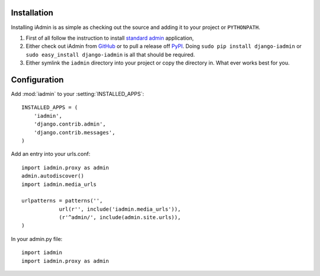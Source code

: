
Installation
============

Installing iAdmin is as simple as checking out the source and adding it to
your project or ``PYTHONPATH``.


1. First of all follow the instruction to install `standard admin <standard_admin>`_ application,

2. Either check out iAdmin from `GitHub`_ or to pull a release off `PyPI`_. Doing ``sudo pip install django-iadmin`` or ``sudo easy_install django-iadmin`` is all that should be required.

3. Either symlink the ``iadmin`` directory into your project or copy the directory in. What ever works best for you.

.. include globals.rst

.. _GitHub: http://github.com/saxix/django-iadmin
.. _PyPI: http://pypi.python.org/pypi/django-iadmin/
.. _standard_admin: https://docs.djangoproject.com/en/1.3/ref/contrib/admin/#overview

Configuration
=============
Add :mod:`iadmin` to your :setting:`INSTALLED_APPS`::

    INSTALLED_APPS = (
        'iadmin',
        'django.contrib.admin',
        'django.contrib.messages',
    )


Add an entry into your urls.conf::


    import iadmin.proxy as admin
    admin.autodiscover()
    import iadmin.media_urls

    urlpatterns = patterns('',
                url(r'', include('iadmin.media_urls')),
                (r'^admin/', include(admin.site.urls)),
    )


In your admin.py file::

    import iadmin
    import iadmin.proxy as admin

